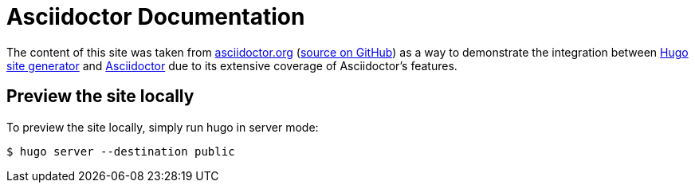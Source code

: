 = Asciidoctor Documentation

The content of this site was taken from https://asciidoctor.org/docs/[asciidoctor.org] (https://github.com/asciidoctor/asciidoctor.org[source on GitHub])
as a way to demonstrate the integration between https://gohugo.io/[Hugo site generator] and https://asciidoctor.org/[Asciidoctor] due to its extensive
coverage of Asciidoctor's features.

== Preview the site locally

To preview the site locally, simply run hugo in server mode:

 $ hugo server --destination public
